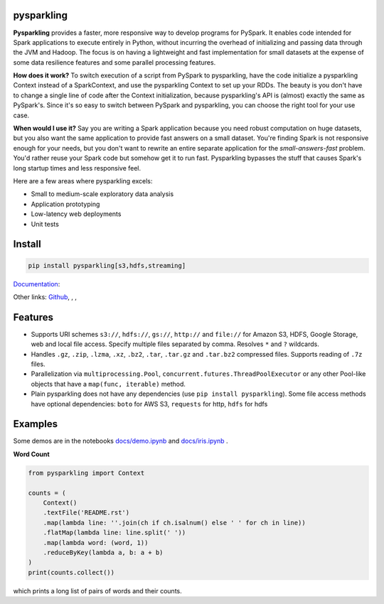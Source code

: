 .. image:: https://raw.githubusercontent.com/svenkreiss/pysparkling/master/logo/logo-w100.png
    :target: https://github.com/svenkreiss/pysparkling

pysparkling
===========

**Pysparkling** provides a faster, more responsive way to develop programs
for PySpark. It enables code intended for Spark applications to execute
entirely in Python, without incurring the overhead of initializing and
passing data through the JVM and Hadoop. The focus is on having a lightweight
and fast implementation for small datasets at the expense of some data
resilience features and some parallel processing features.

**How does it work?** To switch execution of a script from PySpark to pysparkling,
have the code initialize a pysparkling Context instead of a SparkContext, and
use the pysparkling Context to set up your RDDs. The beauty is you don't have
to change a single line of code after the Context initialization, because
pysparkling's API is (almost) exactly the same as PySpark's. Since it's so easy
to switch between PySpark and pysparkling, you can choose the right tool for your
use case.

**When would I use it?** Say you are writing a Spark application because you
need robust computation on huge datasets, but you also want the same application
to provide fast answers on a small dataset. You're finding Spark is not responsive
enough for your needs, but you don't want to rewrite an entire separate application
for the *small-answers-fast* problem. You'd rather reuse your Spark code but somehow
get it to run fast. Pysparkling bypasses the stuff that causes Spark's long startup
times and less responsive feel.

Here are a few areas where pysparkling excels:

* Small to medium-scale exploratory data analysis
* Application prototyping
* Low-latency web deployments
* Unit tests


Install
=======

.. code-block:: bash

    pip install pysparkling[s3,hdfs,streaming]


`Documentation <https://pysparkling.trivial.io>`_:

.. image:: https://raw.githubusercontent.com/svenkreiss/pysparkling/master/docs/readthedocs.png
   :target: https://pysparkling.trivial.io


Other links:
`Github <https://github.com/svenkreiss/pysparkling>`_,
|pypi-badge|, |test-badge|, |docs-badge|

.. |pypi-badge| image:: https://badge.fury.io/py/pysparkling.svg
   :target: https://pypi.python.org/pypi/pysparkling/
.. |test-badge| image:: https://github.com/svenkreiss/pysparkling/workflows/Tests/badge.svg
   :target: https://github.com/svenkreiss/pysparkling/actions?query=workflow%3ATests
.. |docs-badge| image:: https://readthedocs.org/projects/pysparkling/badge/?version=latest
   :target: https://pysparkling.readthedocs.io/en/latest/?badge=latest
   :alt: Documentation Status


Features
========

* Supports URI schemes ``s3://``, ``hdfs://``, ``gs://``, ``http://`` and ``file://``
  for Amazon S3, HDFS, Google Storage, web and local file access.
  Specify multiple files separated by comma.
  Resolves ``*`` and ``?`` wildcards.
* Handles ``.gz``, ``.zip``, ``.lzma``, ``.xz``, ``.bz2``, ``.tar``,
  ``.tar.gz`` and ``.tar.bz2`` compressed files.
  Supports reading of ``.7z`` files.
* Parallelization via ``multiprocessing.Pool``,
  ``concurrent.futures.ThreadPoolExecutor`` or any other Pool-like
  objects that have a ``map(func, iterable)`` method.
* Plain pysparkling does not have any dependencies (use ``pip install pysparkling``).
  Some file access methods have optional dependencies:
  ``boto`` for AWS S3, ``requests`` for http, ``hdfs`` for hdfs


Examples
========

Some demos are in the notebooks
`docs/demo.ipynb <https://github.com/svenkreiss/pysparkling/blob/master/docs/demo.ipynb>`_
and
`docs/iris.ipynb <https://github.com/svenkreiss/pysparkling/blob/master/docs/iris.ipynb>`_
.

**Word Count**

.. code-block:: python

    from pysparkling import Context

    counts = (
        Context()
        .textFile('README.rst')
        .map(lambda line: ''.join(ch if ch.isalnum() else ' ' for ch in line))
        .flatMap(lambda line: line.split(' '))
        .map(lambda word: (word, 1))
        .reduceByKey(lambda a, b: a + b)
    )
    print(counts.collect())

which prints a long list of pairs of words and their counts.
